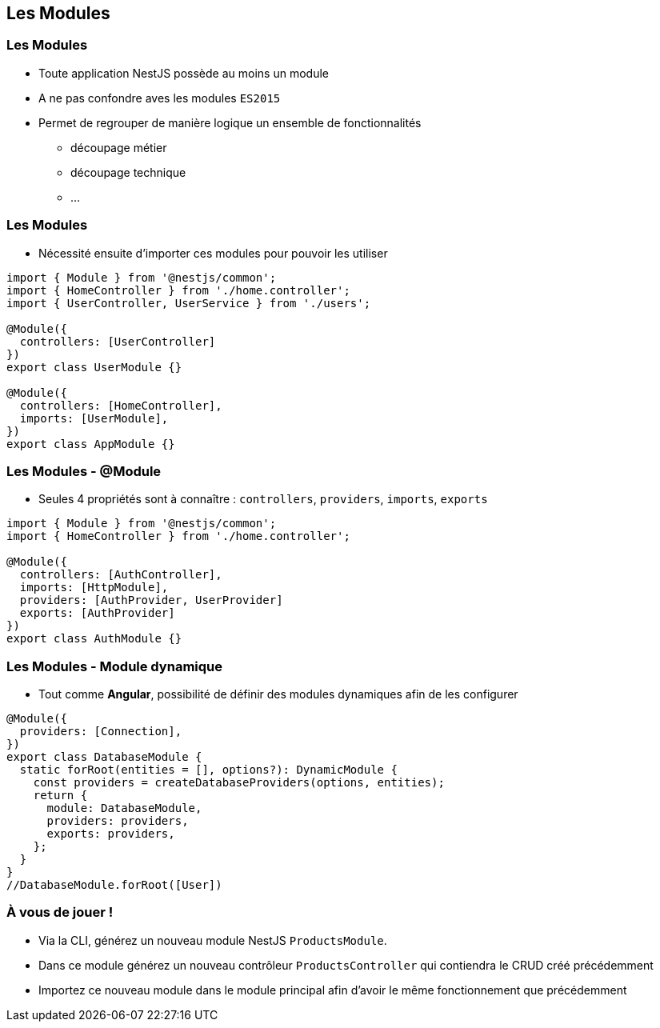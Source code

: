 == Les Modules

=== Les Modules

* Toute application NestJS possède au moins un module 
* A ne pas confondre aves les modules `ES2015`
* Permet de regrouper de manière logique un ensemble de fonctionnalités
** découpage métier
** découpage technique
** ...

=== Les Modules

* Nécessité ensuite d'importer ces modules pour pouvoir les utiliser

[source,typescript]
----
import { Module } from '@nestjs/common';
import { HomeController } from './home.controller';
import { UserController, UserService } from './users';

@Module({
  controllers: [UserController]
})
export class UserModule {}

@Module({
  controllers: [HomeController],
  imports: [UserModule],
})
export class AppModule {}
----

=== Les Modules - @Module

* Seules 4 propriétés sont à connaître : `controllers`, `providers`, `imports`, `exports`

[source,typescript]
----
import { Module } from '@nestjs/common';
import { HomeController } from './home.controller';

@Module({
  controllers: [AuthController],
  imports: [HttpModule],
  providers: [AuthProvider, UserProvider]
  exports: [AuthProvider]
})
export class AuthModule {}
----

=== Les Modules - Module dynamique

* Tout comme *Angular*, possibilité de définir des modules dynamiques afin de les configurer

[source,typescript]
----
@Module({
  providers: [Connection],
})
export class DatabaseModule {
  static forRoot(entities = [], options?): DynamicModule {
    const providers = createDatabaseProviders(options, entities);
    return {
      module: DatabaseModule,
      providers: providers,
      exports: providers,
    };
  }
}
//DatabaseModule.forRoot([User])
----

=== À vous de jouer !

* Via la CLI, générez un nouveau module NestJS `ProductsModule`. 
* Dans ce module générez un nouveau contrôleur `ProductsController` qui contiendra le CRUD créé précédemment
* Importez ce nouveau module dans le module principal afin d'avoir le même fonctionnement que précédemment
